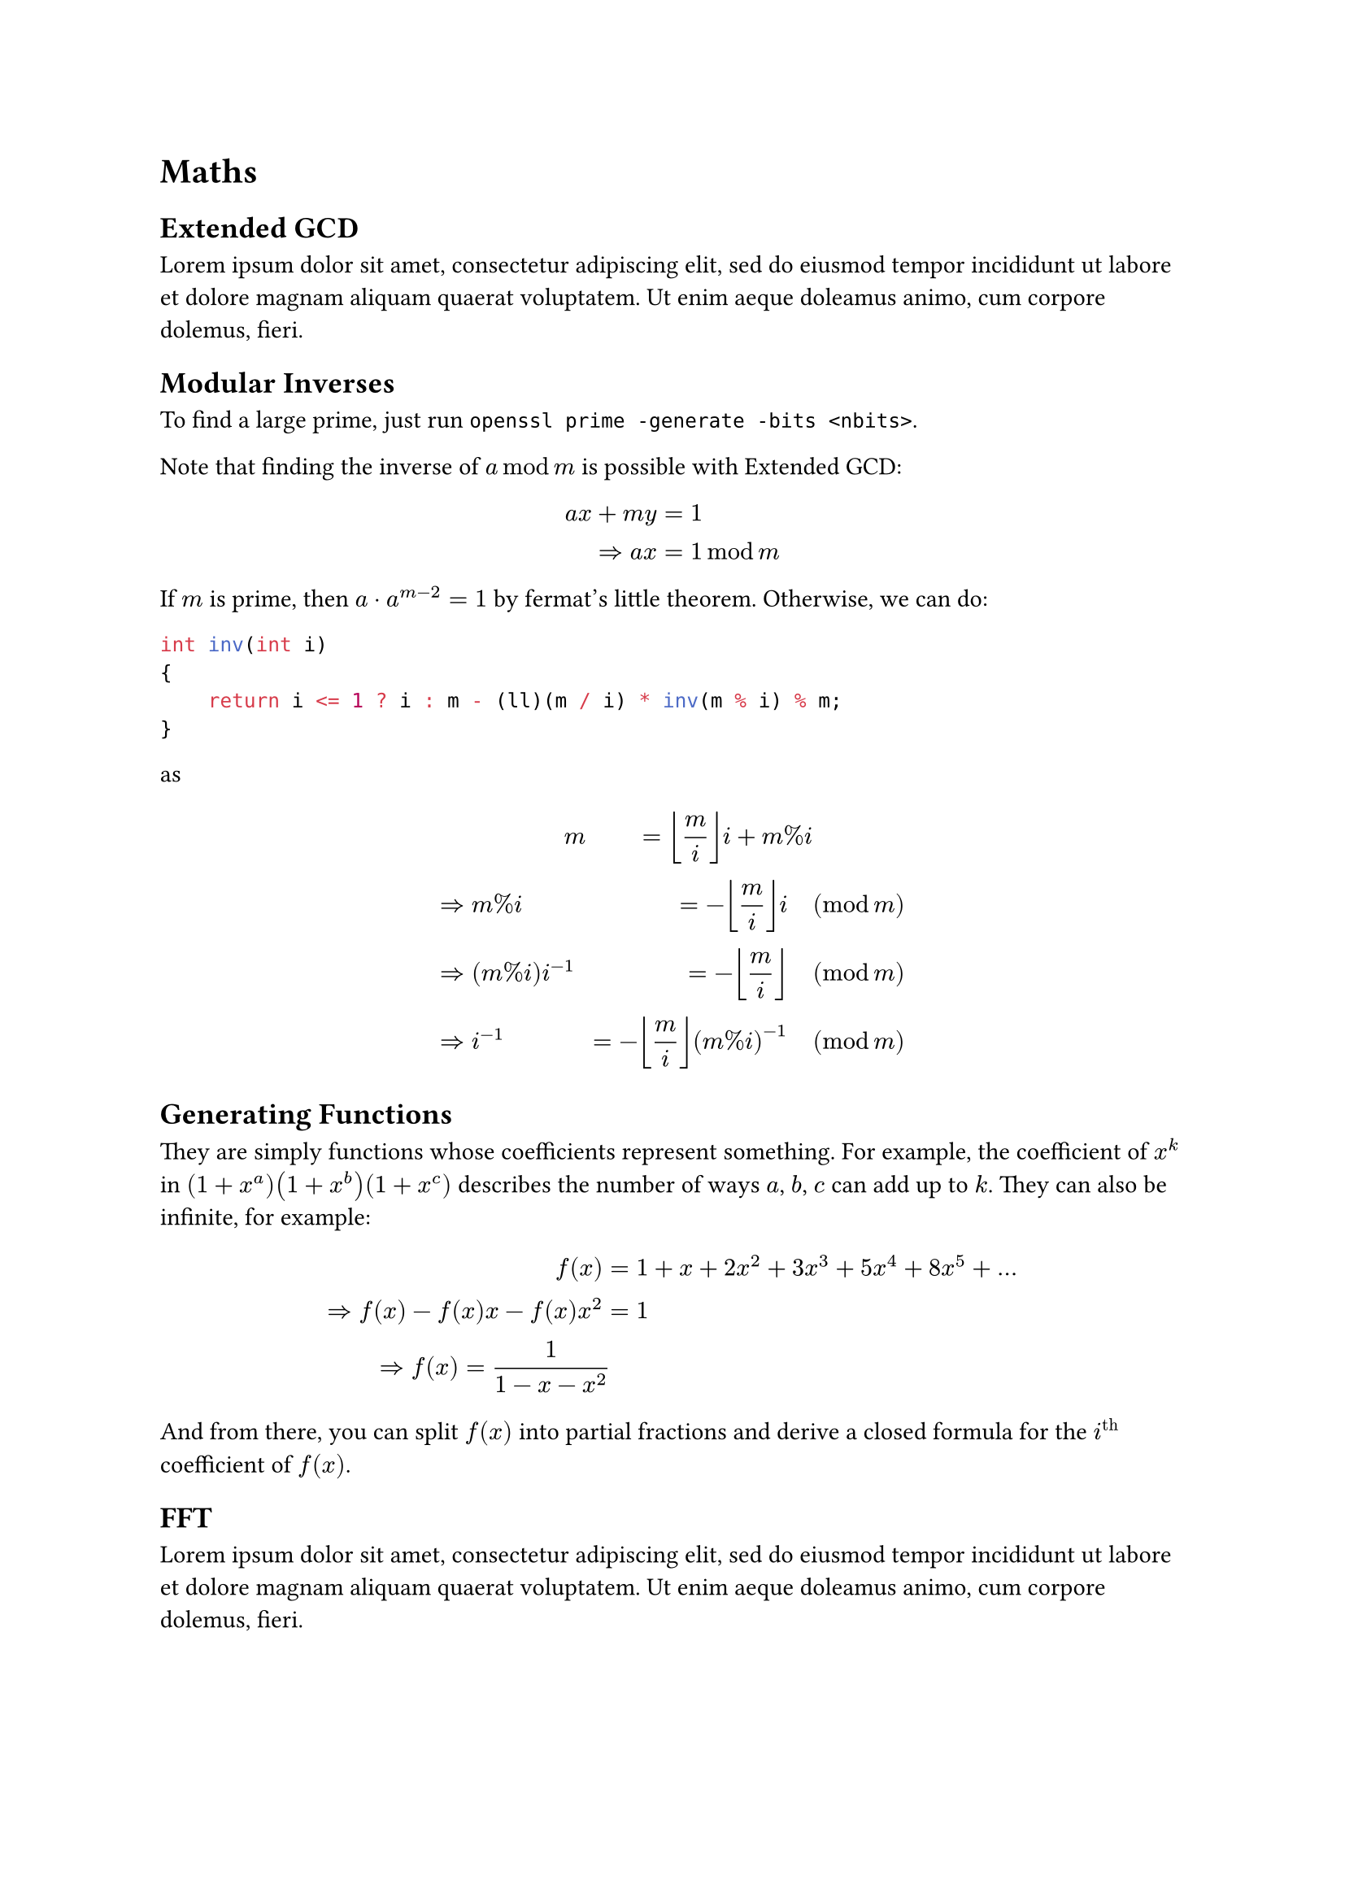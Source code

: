= Maths
== Extended GCD
#lorem(30)
== Modular Inverses
To find a large prime, just run `openssl prime -generate -bits <nbits>`. 

Note that finding the inverse of $a mod m$ is possible with Extended GCD:
$
a x + m y &= 1 \
=> a x &= 1 mod m
$

If $m$ is prime, then $a dot.op a^(m - 2) = 1$ by fermat's little theorem. Otherwise, we can do:
```cpp
int inv(int i)
{
    return i <= 1 ? i : m - (ll)(m / i) * inv(m % i) % m;
}
```
as
$
& quad quad quad quad quad m &= floor(m/i) i + m%i \
&=> m % i &= -floor(m/i) i quad &(mod m) \
&=> (m % i) i^(-1) &= -floor(m/i) quad &(mod m) \
&=> i^(-1) &= -floor(m/i) (m%i)^(-1) quad &(mod m) \
$
== Generating Functions
They are simply functions whose coefficients represent something. For example, the coefficient of $x^k$ in $(1+x^a)(1+x^b)(1+x^c)$ describes the number of ways $a$, $b$, $c$ can add up to $k$. They can also be infinite, for example:
$
f(x) &= 1 + x + 2 x^2 + 3 x^3 + 5 x^4 + 8 x^5 + ... \
=> f(x) - f(x) x - f(x) x^2 &= 1 \
=> f(x) = 1 / (1-x-x^2)
$
And from there, you can split $f(x)$ into partial fractions and derive a closed formula for the $i^"th"$ coefficient of $f(x)$.

== FFT
#lorem(30)
== Extra polynomial operations
== Lagrange Interpolation
#lorem(30)
